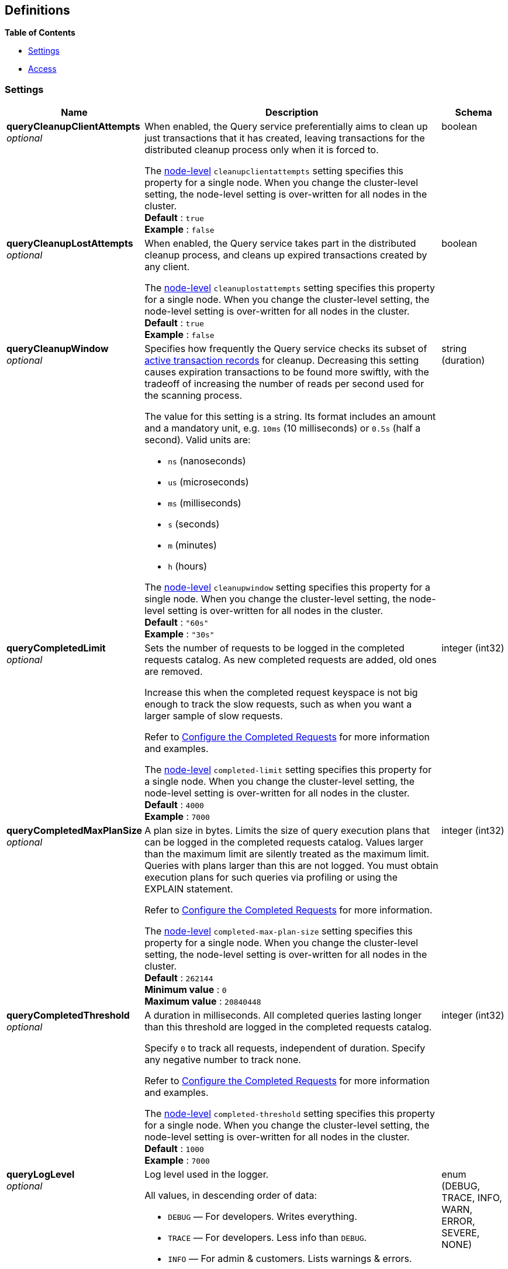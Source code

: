 
// This file is created automatically by Swagger2Markup.
// DO NOT EDIT! Refer to https://github.com/couchbaselabs/cb-swagger


[[_definitions]]
== Definitions

// Pass through HTML table styles for this page.
// This overrides Swagger2Markup's table layout defaults.

ifdef::basebackend-html[]
++++
<style type="text/css">
  /* No maximum width for table cells */
  .doc table.spread > tbody > tr > *,
  .doc table.stretch > tbody > tr > * {
    max-width: none !important;
  }

  /* Ignore fixed column widths */
  col{
    width: auto !important;
  }

  /* Do not hyphenate words in the table */
  td.tableblock p,
  p.tableblock{
    hyphens: manual !important;
  }

  /* Vertical alignment */
  td.tableblock{
    vertical-align: top !important;
  }

  /* Hide content of tags section */
  div.sect2 > h3#tags,
  div.sect2 > h3#tags ~ *{
    display: none;
</style>
++++
endif::[]


**{toc-title}**

* <<_settings>>
* <<_access>>


[[_settings]]
=== Settings

// tag::settings[]


[options="header", cols=".^3a,.^11a,.^4a"]
|===
|Name|Description|Schema
|**queryCleanupClientAttempts** +
__optional__|[#queryCleanupClientAttempts]
When enabled, the Query service preferentially aims to clean up just transactions that it has created, leaving transactions for the distributed cleanup process only when it is forced to.

The <<cleanupclientattempts,node-level>> `cleanupclientattempts` setting specifies this property for a single node.
When you change the cluster-level setting, the node-level setting is over-written for all nodes in the cluster. +
**Default** : `true` +
**Example** : `false`|boolean
|**queryCleanupLostAttempts** +
__optional__|[#queryCleanupLostAttempts]
When enabled, the Query service takes part in the distributed cleanup process, and cleans up expired transactions created by any client.

The <<cleanuplostattempts,node-level>> `cleanuplostattempts` setting specifies this property for a single node.
When you change the cluster-level setting, the node-level setting is over-written for all nodes in the cluster. +
**Default** : `true` +
**Example** : `false`|boolean
|**queryCleanupWindow** +
__optional__|[#queryCleanupWindow]
Specifies how frequently the Query service checks its subset of link:/server/7.6/learn/data/transactions.html#active-transaction-record-entries[active transaction records] for cleanup.
Decreasing this setting causes expiration transactions to be found more swiftly, with the tradeoff of increasing the number of reads per second used for the scanning process.

The value for this setting is a string.
Its format includes an amount and a mandatory unit, e.g. `10ms` (10 milliseconds) or `0.5s` (half a second).
Valid units are:

* `ns` (nanoseconds)
* `us` (microseconds)
* `ms` (milliseconds)
* `s` (seconds)
* `m` (minutes)
* `h` (hours)

The <<cleanupwindow,node-level>> `cleanupwindow` setting specifies this property for a single node.
When you change the cluster-level setting, the node-level setting is over-written for all nodes in the cluster. +
**Default** : `"60s"` +
**Example** : `"30s"`|string (duration)
|**queryCompletedLimit** +
__optional__|[#queryCompletedLimit]
Sets the number of requests to be logged in the completed requests catalog.
As new completed requests are added, old ones are removed.

Increase this when the completed request keyspace is not big enough to track the slow requests, such as when you want a larger sample of slow requests.

Refer to link:/server/7.6/manage/monitor/monitoring-n1ql-query.html#sys-completed-config[Configure the Completed Requests] for more information and examples.

The <<completed-limit,node-level>> `completed-limit` setting specifies this property for a single node.
When you change the cluster-level setting, the node-level setting is over-written for all nodes in the cluster. +
**Default** : `4000` +
**Example** : `7000`|integer (int32)
|**queryCompletedMaxPlanSize** +
__optional__|[#queryCompletedMaxPlanSize]
A plan size in bytes.
Limits the size of query execution plans that can be logged in the completed requests catalog.
Values larger than the maximum limit are silently treated as the maximum limit.
Queries with plans larger than this are not logged.
You must obtain execution plans for such queries via profiling or using the EXPLAIN statement.

Refer to link:/server/7.6/manage/monitor/monitoring-n1ql-query.html#sys-completed-config[Configure the Completed Requests] for more information.

The <<completed-max-plan-size,node-level>> `completed-max-plan-size` setting specifies this property for a single node.
When you change the cluster-level setting, the node-level setting is over-written for all nodes in the cluster. +
**Default** : `262144` +
**Minimum value** : `0` +
**Maximum value** : `20840448`|integer (int32)
|**queryCompletedThreshold** +
__optional__|[#queryCompletedThreshold]
A duration in milliseconds.
All completed queries lasting longer than this threshold are logged in the completed requests catalog.

Specify `0` to track all requests, independent of duration.
Specify any negative number to track none.

Refer to link:/server/7.6/manage/monitor/monitoring-n1ql-query.html#sys-completed-config[Configure the Completed Requests] for more information and examples.

The <<completed-threshold,node-level>> `completed-threshold` setting specifies this property for a single node.
When you change the cluster-level setting, the node-level setting is over-written for all nodes in the cluster. +
**Default** : `1000` +
**Example** : `7000`|integer (int32)
|**queryLogLevel** +
__optional__|[#queryLogLevel]
Log level used in the logger.

All values, in descending order of data:

* `DEBUG` &mdash; For developers.
Writes everything.

* `TRACE` &mdash; For developers.
Less info than `DEBUG`.

* `INFO` &mdash; For admin &amp; customers.
Lists warnings &amp; errors.

* `WARN` &mdash; For admin.
Only abnormal items.

* `ERROR` &mdash; For admin.
Only errors to be fixed.

* `SEVERE` &mdash; For admin.
Major items, like crashes.

* `NONE` &mdash; Doesn't write anything.

The <<loglevel,node-level>> `loglevel` setting specifies this property for a single node.
When you change the cluster-level setting, the node-level setting is over-written for all nodes in the cluster. +
**Default** : `"INFO"` +
**Example** : `"DEBUG"`|enum (DEBUG, TRACE, INFO, WARN, ERROR, SEVERE, NONE)
|**queryMaxParallelism** +
__optional__|[#queryMaxParallelism]
Specifies the maximum parallelism for queries on all Query nodes in the cluster.

If the value is zero or negative, the maximum parallelism is restricted to the number of allowed cores.
Similarly, if the value is greater than the number of allowed cores, the maximum parallelism is restricted to the number of allowed cores.

(The number of allowed cores is the same as the number of logical CPUs.
In Community Edition, the number of allowed cores cannot be greater than 4.
In Enterprise Edition, there is no limit to the number of allowed cores.)

The <<max-parallelism-srv,node-level>> `max-parallelism` setting specifies this property for a single node.
When you change the cluster-level setting, the node-level setting is over-written for all nodes in the cluster.

In addition, there is a <<max_parallelism_req,request-level>> `max_parallelism` parameter.
If a request includes this parameter, it will be capped by the node-level `max-parallelism` setting.

NOTE: To enable queries to run in parallel, you must specify the cluster-level `queryMaxParallelism` parameter, or specify the node-level `max-parallelism` parameter on all Query nodes.

Refer to link:/server/7.6/n1ql/n1ql-language-reference/index-partitioning.html#max-parallelism[Max Parallelism] for more information. +
**Default** : `1` +
**Example** : `0`|integer (int32)
|**queryMemoryQuota** +
__optional__|[#queryMemoryQuota]
Specifies the maximum amount of memory a request may use on any Query node in the cluster, in MB.

This parameter enforces a ceiling on the memory used for the tracked documents required for processing a request.
It does not take into account any other memory that might be used to process a request, such as the stack, the operators, or some intermediate values.

Within a transaction, this setting enforces the memory quota for the transaction by tracking the
delta table and the transaction log (approximately).

The <<memory-quota-srv,node-level>> `memory-quota` setting specifies this property for a single node.
When you change the cluster-level setting, the node-level setting is over-written for all nodes in the cluster.

In addition, there is a <<memory_quota_req,request-level>> `memory_quota` parameter.
If a request includes this parameter, it will be capped by the node-level `memory-quota` setting. +
**Default** : `0` +
**Example** : `4`|integer (int32)
|**queryN1qlFeatCtrl** +
__optional__|[#queryN1qlFeatCtrl]
SQL++ feature control.
This setting is provided for technical support only.

The <<n1ql-feat-ctrl,node-level>> `n1ql-feat-ctrl` setting specifies this property for a single node.
When you change the cluster-level setting, the node-level setting is over-written for all nodes in the cluster.|integer (int32)
|**queryNodeQuota** +
__optional__|[#queryNodeQuota]
Sets the soft memory limit for every Query node in the cluster, in MB.
The garbage collector tries to keep below this target.
It is not a hard, absolute limit, and memory usage may exceed this value.

When set to `0` (the default), there is no soft memory limit.

The <<node-quota,node-level>> `node-quota` setting specifies this property for a single node.
When you change the cluster-level setting, the node-level setting is over-written for all nodes in the cluster. +
**Default** : `0`|integer (int32)
|**queryNodeQuotaValPercent** +
__optional__|[#queryNodeQuotaValPercent]
The percentage of the `queryNodeQuota` that is dedicated to tracked value content memory across all active requests for every Query node in the cluster.
(The `queryMemoryQuota` setting specifies the maximum amount of document memory an individual request may use on any Query node in the cluster.)

The <<node-quota-val-percent,node-level>> `node-quota-val-percent` setting specifies this property for a single node.
When you change the cluster-level setting, the node-level setting is over-written for all nodes in the cluster. +
**Default** : `67` +
**Minimum value** : `0` +
**Maximum value** : `100`|integer (int32)
|**queryNumAtrs** +
__optional__|[#queryNumAtrs]
Specifies the total number of link:/server/7.6/learn/data/transactions.html#active-transaction-record-entries[active transaction records] for all Query nodes in the cluster.

The <<numatrs-srv,node-level>> `numatrs` setting specifies this property for a single node.
When you change the cluster-level setting, the node-level setting is over-written for all nodes in the cluster.

In addition, there is a <<numatrs_req,request-level>> `numatrs` parameter.
If a request includes this parameter, it will be capped by the node-level `numatrs` setting. +
**Default** : `1024` +
**Minimum value (exclusive)** : `0` +
**Example** : `512`|integer (int32)
|**queryNumCpus** +
__optional__|[#queryNumCpus]
The number of CPUs the Query service can use on any Query node in the cluster.
Note that this setting requires a restart of the Query service to take effect.

When set to `0` (the default), the Query service can use all available CPUs, up to the limits described below.

The number of CPUs can never be greater than the number of logical CPUs.
In Community Edition, the number of allowed CPUs cannot be greater than 4.
In Enterprise Edition, there is no limit to the number of allowed CPUs.

The <<num-cpus,node-level>> `num-cpus` setting specifies this property for a single node.
When you change the cluster-level setting, the node-level setting is over-written for all nodes in the cluster. +
**Default** : `0`|integer (int32)
|**queryPipelineBatch** +
__optional__|[#queryPipelineBatch]
Controls the number of items execution operators can batch for Fetch from the KV.

The <<pipeline-batch-srv,node-level>> `pipeline-batch` setting specifies this property for a single node.
When you change the cluster-level setting, the node-level setting is over-written for all nodes in the cluster.

In addition, the <<pipeline_batch_req,request-level>> `pipeline_batch` parameter specifies this property per request.
The minimum of that and the node-level `pipeline-batch` setting is applied. +
**Default** : `16` +
**Example** : `64`|integer (int32)
|**queryPipelineCap** +
__optional__|[#queryPipelineCap]
Maximum number of items each execution operator can buffer between various operators.

The <<pipeline-cap-srv,node-level>> `pipeline-cap` setting specifies this property for a single node.
When you change the cluster-level setting, the node-level setting is over-written for all nodes in the cluster.

In addition, the <<pipeline_cap_req,request-level>> `pipeline_cap` parameter specifies this property per request.
The minimum of that and the node-level `pipeline-cap` setting is applied. +
**Default** : `512` +
**Example** : `1024`|integer (int32)
|**queryPreparedLimit** +
__optional__|[#queryPreparedLimit]
Maximum number of prepared statements in the cache.
When this cache reaches the limit, the least recently used prepared statements will be discarded as new prepared statements are created.

The <<prepared-limit,node-level>> `prepared-limit` setting specifies this property for a single node.
When you change the cluster-level setting, the node-level setting is over-written for all nodes in the cluster. +
**Default** : `16384` +
**Example** : `65536`|integer (int32)
|**queryScanCap** +
__optional__|[#queryScanCap]
Maximum buffered channel size between the indexer client and the query service for index scans.
This parameter controls when to use scan backfill.

Use `0` or a negative number to disable.
Smaller values reduce GC, while larger values reduce indexer backfill.

The <<scan-cap-srv,node-level>> `scan-cap` setting specifies this property for a single node.
When you change the cluster-level setting, the node-level setting is over-written for all nodes in the cluster.

In addition, the <<scan_cap_req,request-level>> `scan_cap` parameter specifies this property per request.
The minimum of that and the node-level `scan-cap` setting is applied. +
**Default** : `512` +
**Example** : `1024`|integer (int32)
|**queryTimeout** +
__optional__|[#queryTimeout]
Maximum time to spend on the request before timing out (ns).

The value for this setting is an integer, representing a duration in nanoseconds.
It must not be delimited by quotes, and must not include a unit.

Specify `0` (the default value) or a negative integer to disable.
When disabled, no timeout is applied and the request runs for however long it takes.

The <<timeout-srv,node-level>> `timeout` setting specifies this property for a single node.
When you change the cluster-level setting, the node-level setting is over-written for all nodes in the cluster.

In addition, the <<timeout_req,request-level>> `timeout` parameter specifies this property per request.
The minimum of that and the node-level `timeout` setting is applied. +
**Default** : `0` +
**Example** : `500000000`|integer (int64)
|**queryTxTimeout** +
__optional__|[#queryTxTimeout]
Maximum time to spend on a transaction before timing out.
This setting only applies to requests containing the `BEGIN TRANSACTION` statement, or to requests where the <<tximplicit,tximplicit>> parameter is set.
For all other requests, it is ignored.

The value for this setting is a string.
Its format includes an amount and a mandatory unit, e.g. `10ms` (10 milliseconds) or `0.5s` (half a second).
Valid units are:

* `ns` (nanoseconds)
* `us` (microseconds)
* `ms` (milliseconds)
* `s` (seconds)
* `m` (minutes)
* `h` (hours)

Specify `0ms` (the default value) to disable.
When disabled, no timeout is applied and the transaction runs for however long it takes.

The <<txtimeout-srv,node-level>> `txtimeout` setting specifies this property for a single node.
When you change the cluster-level setting, the node-level setting is over-written for all nodes in the cluster.

In addition, there is a <<txtimeout_req,request-level>> `txtimeout` parameter.
If a request includes this parameter, it will be capped by the node-level `txtimeout` setting. +
**Default** : `"0ms"` +
**Example** : `"0.5s"`|string (duration)
|**queryTmpSpaceDir** +
__optional__|[#queryTmpSpaceDir]
The path to which the indexer writes temporary backfill files, to store any transient data during query processing.

The specified path must already exist.
Only absolute paths are allowed.

The default path is `var/lib/couchbase/tmp` within the Couchbase Server installation directory. +
**Example** : `"/opt/couchbase/var/lib/couchbase/tmp"`|string
|**queryTmpSpaceSize** +
__optional__|[#queryTmpSpaceSize]
The maximum size of temporary backfill files (MB).

Setting the size to `0` disables backfill.
Setting the size to `-1` means the size is unlimited.

The maximum size is limited only by the available disk space. +
**Default** : `5120` +
**Example** : `2048`|integer (int32)
|**queryUseCBO** +
__optional__|[#queryUseCBO]
Specifies whether the cost-based optimizer is enabled.

The <<use-cbo-srv,node-level>> `use-cbo` setting specifies this property for a single node.
When you change the cluster-level setting, the node-level setting is over-written for all nodes in the cluster.

In addition, the <<use_cbo_req,request-level>> `use_cbo` parameter specifies this property per request.
If a request does not include this parameter, the node-level setting is used, which defaults to `true`. +
**Default** : `true` +
**Example** : `false`|boolean
|**queryUseReplica** +
__optional__|[#queryUseReplica]
Specifies whether a query can fetch data from a replica vBucket if active vBuckets are inaccessible.
The possible values are:

* `off` &mdash; read from replica is disabled for all queries and cannot be overridden at request level.

* `on` &mdash; read from replica is enabled for all queries, but can be disabled at request level.

* `unset` &mdash; read from replica is enabled or disabled at request level.

The <<use-replica-srv,node-level>> `use-replica` setting specifies this property for a single node.
When you change the cluster-level setting, the node-level setting is over-written for all nodes in the cluster.

In addition, the <<use_replica_req,request-level>> `use_replica` parameter specifies this property per request.
If a request does not include this parameter, or if the request-level parameter is `unset`, the node-level setting is used.
If the request-level parameter and the node-level setting are both `unset`, read from replica is disabled for that request.

Do not enable read from replica when you require consistent results.
Only SELECT queries that are not within a transaction can read from replica.

Reading from replica is only possible if the cluster uses Couchbase Server 7.6.0 or later.

Note that KV range scans cannot currently be started on a replica vBucket.
If a query uses sequential scan and a data node becomes unavailable, the query might return an error, even if read from replica is enabled for the request. +
**Default** : `"unset"` +
**Example** : `"true"`|enum (off, on, unset)
|**queryCurlWhitelist** +
__optional__|[#queryCurlWhitelist]
An object which determines which URLs may be accessed by the `CURL()` function.|<<_access,Access>>
|===


// end::settings[]


[[_access]]
=== Access

// tag::access[]


[options="header", cols=".^3a,.^11a,.^4a"]
|===
|Name|Description|Schema
|**all_access** +
__required__|Defines whether the user has access to all URLs, or only URLs specified by the access list.

This field set must be set to `false` to enable the `allowed_urls` and `disallowed_urls` fields.

Setting this field to `true` enables access to all endpoints. +
**Default** : `false`|boolean
|**allowed_urls** +
__optional__|An array of strings, each of which is a URL to which you wish to grant access.
Each URL is a prefix match.
The CURL() function will allow any URL that starts with this value.

For example, if you wish to allow access to all Google APIs, add the URL https://maps.googleapis.com to the array.
To allow complete access to `localhost`, use http://localhost.

Note that each URL must include the port, protocol, and all other components of the URL.|< string > array
|**disallowed_urls** +
__optional__|An array of strings, each of which is a URL that will be restricted for all roles.
Each URL is a prefix match.
The CURL() function will disallow any URL that starts with this value.

If both `allowed_urls` and `disallowed_urls` fields are populated, the `disallowed_urls` field takes precedence over `allowed_urls`.

Note that each URL must include the port, protocol, and all other components of the URL.|< string > array
|===


// end::access[]



